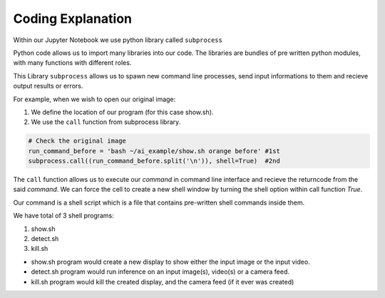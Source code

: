 Coding Explanation
====================

Within our Jupyter Notebook we use python library called ``subprocess``

Python code allows us to import many libraries into our code. The libraries are
bundles of pre written python modules, with many functions with different roles. 

This Library ``subprocess`` allows us to spawn new command line processes, send input informations to
them and recieve output results or errors.

For example, when we wish to open our original image:

1. We define the location of our program (for this case show.sh).
2. We use the ``call`` function from subprocess library.

.. code-block:: python

    # Check the original image
    run_command_before = 'bash ~/ai_example/show.sh orange before' #1st
    subprocess.call((run_command_before.split('\n')), shell=True)  #2nd

The ``call`` function allows us to execute our *command* in command line interface and recieve
the returncode from the said *command*. We can force the cell to create a new shell window by 
turning the shell option within call function *True*.

Our command is a shell script which is a file that contains pre-written shell commands 
inside them. 

We have total of 3 shell programs:

1. show.sh
2. detect.sh
3. kill.sh

* show.sh program would create a new display to show either the input image or the input video.
* detect.sh program would run inference on an input image(s), video(s) or a camera feed. 
* kill.sh program would kill the created display, and the camera feed (if it ever was created)

